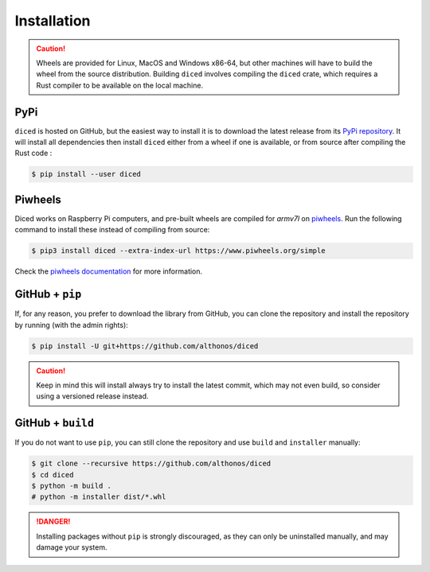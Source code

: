 Installation
============

.. caution::

    Wheels are provided for Linux, MacOS and Windows x86-64, but other machines 
    will have to build the wheel from the source distribution. Building ``diced``
    involves compiling the ``diced`` crate, which requires a Rust compiler to 
    be available on the local machine.


PyPi
^^^^

``diced`` is hosted on GitHub, but the easiest way to install it is to download
the latest release from its `PyPi repository <https://pypi.python.org/pypi/diced>`_.
It will install all dependencies then install ``diced`` either from a wheel if
one is available, or from source after compiling the Rust code :

.. code:: console

    $ pip install --user diced


.. Conda
.. ^^^^^

.. ``diced`` is also available as a `recipe <https://anaconda.org/bioconda/diced>`_
.. in the `bioconda <https://bioconda.github.io/>`_ channel. To install, simply
.. use the ``conda`` installer:

.. .. code:: console

..      $ conda install -c bioconda diced


.. Arch User Repository
.. ^^^^^^^^^^^^^^^^^^^^

.. A package recipe for Arch Linux can be found in the Arch User Repository
.. under the name `python-diced <https://aur.archlinux.org/packages/python-diced>`_.
.. It will always match the latest release from PyPI.

.. Steps to install on ArchLinux depend on your `AUR helper <https://wiki.archlinux.org/title/AUR_helpers>`_
.. (``yaourt``, ``aura``, ``yay``, etc.). For ``aura``, you'll need to run:

.. .. code:: console

..     $ aura -A python-diced


.. BioArchLinux
.. ^^^^^^^^^^^^

.. The `BioArchLinux <https://bioarchlinux.org>`_ project provides pre-compiled packages
.. based on the AUR recipe. Add the BioArchLinux package repository to ``/etc/pacman.conf``:

.. .. code:: ini

.. ..     [bioarchlinux]
..     Server = https://repo.bioarchlinux.org/$arch

.. Then install the latest version of the package and its dependencies with ``pacman``:

.. .. code:: console

..     $ pacman -Sy
..     $ pacman -S python-diced


Piwheels
^^^^^^^^

Diced works on Raspberry Pi computers, and pre-built wheels are compiled 
for `armv7l` on `piwheels <https://www.piwheels.org/project/diced/>`_.
Run the following command to install these instead of compiling from source:

.. code:: console

   $ pip3 install diced --extra-index-url https://www.piwheels.org/simple

Check the `piwheels documentation <https://www.piwheels.org/faq.html>`_ for 
more information.


GitHub + ``pip``
^^^^^^^^^^^^^^^^

If, for any reason, you prefer to download the library from GitHub, you can clone
the repository and install the repository by running (with the admin rights):

.. code:: console

    $ pip install -U git+https://github.com/althonos/diced

.. caution::

    Keep in mind this will install always try to install the latest commit,
    which may not even build, so consider using a versioned release instead.


GitHub + ``build``
^^^^^^^^^^^^^^^^^^

If you do not want to use ``pip``, you can still clone the repository and
use ``build`` and ``installer`` manually:

.. code:: console

    $ git clone --recursive https://github.com/althonos/diced
    $ cd diced
    $ python -m build .
    # python -m installer dist/*.whl

.. Danger::

    Installing packages without ``pip`` is strongly discouraged, as they can
    only be uninstalled manually, and may damage your system.
